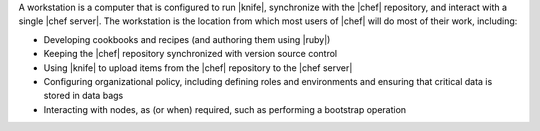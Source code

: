 .. The contents of this file are included in multiple topics.
.. This file should not be changed in a way that hinders its ability to appear in multiple documentation sets.


A workstation is a computer that is configured to run |knife|, synchronize with the |chef| repository, and interact with a single |chef server|. The workstation is the location from which most users of |chef| will do most of their work, including:

* Developing cookbooks and recipes (and authoring them using |ruby|)
* Keeping the |chef| repository synchronized with version source control
* Using |knife| to upload items from the |chef| repository to the |chef server|
* Configuring organizational policy, including defining roles and environments and ensuring that critical data is stored in data bags
* Interacting with nodes, as (or when) required, such as performing a bootstrap operation
